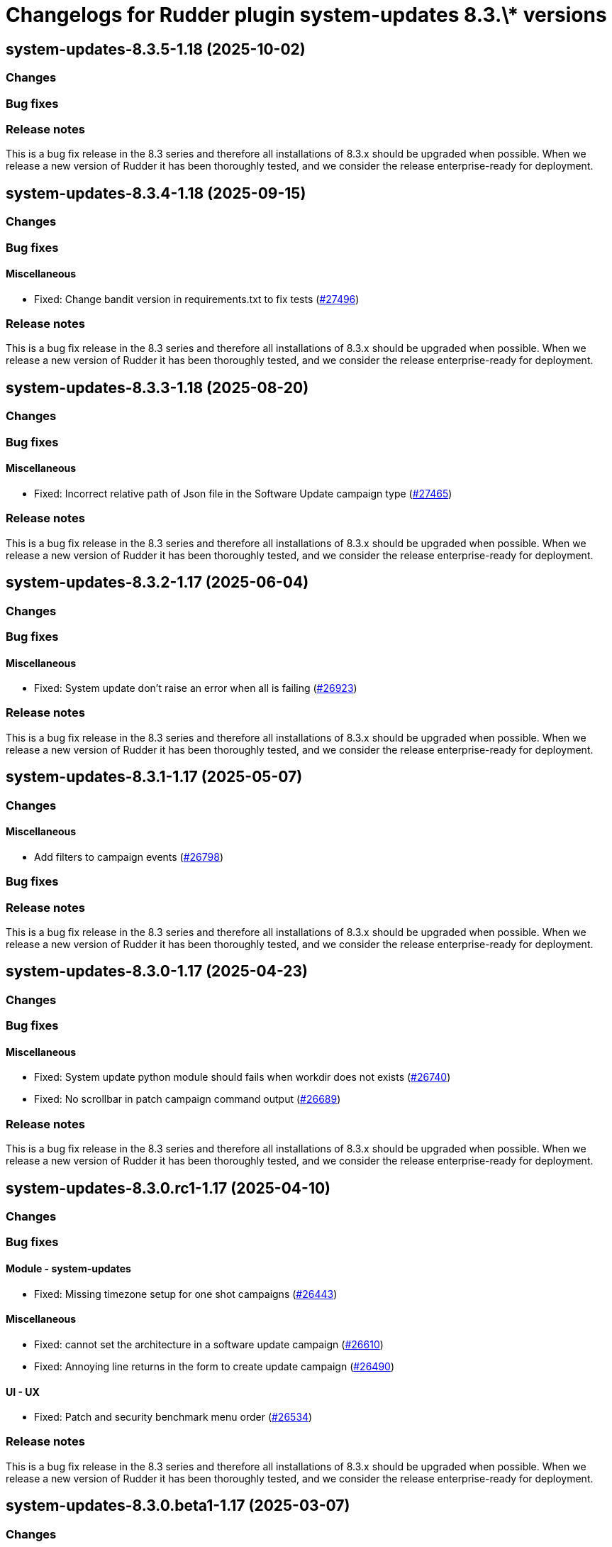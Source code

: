 = Changelogs for Rudder plugin system-updates 8.3.\* versions

== system-updates-8.3.5-1.18 (2025-10-02)

=== Changes


=== Bug fixes

=== Release notes

This is a bug fix release in the 8.3 series and therefore all installations of 8.3.x should be upgraded when possible. When we release a new version of Rudder it has been thoroughly tested, and we consider the release enterprise-ready for deployment.

== system-updates-8.3.4-1.18 (2025-09-15)

=== Changes


=== Bug fixes

==== Miscellaneous

* Fixed: Change bandit version in requirements.txt to fix tests
    (https://issues.rudder.io/issues/27496[#27496])

=== Release notes

This is a bug fix release in the 8.3 series and therefore all installations of 8.3.x should be upgraded when possible. When we release a new version of Rudder it has been thoroughly tested, and we consider the release enterprise-ready for deployment.

== system-updates-8.3.3-1.18 (2025-08-20)

=== Changes


=== Bug fixes

==== Miscellaneous

* Fixed: Incorrect relative path of Json file in the Software Update campaign type
    (https://issues.rudder.io/issues/27465[#27465])

=== Release notes

This is a bug fix release in the 8.3 series and therefore all installations of 8.3.x should be upgraded when possible. When we release a new version of Rudder it has been thoroughly tested, and we consider the release enterprise-ready for deployment.

== system-updates-8.3.2-1.17 (2025-06-04)

=== Changes


=== Bug fixes

==== Miscellaneous

* Fixed: System update don't raise an error when all is failing
    (https://issues.rudder.io/issues/26923[#26923])

=== Release notes

This is a bug fix release in the 8.3 series and therefore all installations of 8.3.x should be upgraded when possible. When we release a new version of Rudder it has been thoroughly tested, and we consider the release enterprise-ready for deployment.

== system-updates-8.3.1-1.17 (2025-05-07)

=== Changes


==== Miscellaneous

* Add filters to campaign events
    (https://issues.rudder.io/issues/26798[#26798])

=== Bug fixes

=== Release notes

This is a bug fix release in the 8.3 series and therefore all installations of 8.3.x should be upgraded when possible. When we release a new version of Rudder it has been thoroughly tested, and we consider the release enterprise-ready for deployment.

== system-updates-8.3.0-1.17 (2025-04-23)

=== Changes


=== Bug fixes

==== Miscellaneous

* Fixed: System update python module should fails when workdir does not exists
    (https://issues.rudder.io/issues/26740[#26740])
* Fixed: No scrollbar in patch campaign command output
    (https://issues.rudder.io/issues/26689[#26689])

=== Release notes

This is a bug fix release in the 8.3 series and therefore all installations of 8.3.x should be upgraded when possible. When we release a new version of Rudder it has been thoroughly tested, and we consider the release enterprise-ready for deployment.

== system-updates-8.3.0.rc1-1.17 (2025-04-10)

=== Changes


=== Bug fixes

==== Module - system-updates

* Fixed: Missing timezone setup for one shot campaigns
    (https://issues.rudder.io/issues/26443[#26443])

==== Miscellaneous

* Fixed: cannot set the architecture in a software update campaign
    (https://issues.rudder.io/issues/26610[#26610])
* Fixed: Annoying line returns in the form to create update campaign
    (https://issues.rudder.io/issues/26490[#26490])

==== UI - UX

* Fixed: Patch and security benchmark menu order
    (https://issues.rudder.io/issues/26534[#26534])

=== Release notes

This is a bug fix release in the 8.3 series and therefore all installations of 8.3.x should be upgraded when possible. When we release a new version of Rudder it has been thoroughly tested, and we consider the release enterprise-ready for deployment.

== system-updates-8.3.0.beta1-1.17 (2025-03-07)

=== Changes


=== Bug fixes

==== Refactoring

* Fixed: Impact of Scala 3 - 26459 - private plugins
    (https://issues.rudder.io/issues/26461[#26461])

==== Packaging

* Fixed: Add a new requires_license field in the metadata in rudder-plugins-private
    (https://issues.rudder.io/issues/26360[#26360])

==== Miscellaneous

* Fixed: impossible to disable a campaign in update campaigns menu
    (https://issues.rudder.io/issues/26208[#26208])
* Fixed: Campaign on SUSE family nodes fail due to unknown flag name on zypper command
    (https://issues.rudder.io/issues/26198[#26198])

==== Module - system-updates

* Fixed: System update campaign targeting Rudder server causes “Missing report” from server
    (https://issues.rudder.io/issues/26189[#26189])

=== Release notes

This is a bug fix release in the 8.3 series and therefore all installations of 8.3.x should be upgraded when possible. When we release a new version of Rudder it has been thoroughly tested, and we consider the release enterprise-ready for deployment.

== system-updates-8.3.0.alpha1-1.17 (2025-01-23)

=== Changes


==== UI - UX

* Change main menu (private plugins)
    (https://issues.rudder.io/issues/26096[#26096])

==== Miscellaneous

* Remediate CVE with a software update campaign
    (https://issues.rudder.io/issues/26121[#26121])
* Update elm dependencies
    (https://issues.rudder.io/issues/26050[#26050])

=== Bug fixes

==== Miscellaneous

* Fixed: Campaign event should be exportable to CSV
    (https://issues.rudder.io/issues/26113[#26113])
* Fixed: Software update campaign generate invalid cfengine
    (https://issues.rudder.io/issues/25597[#25597])

=== Release notes

This is a bug fix release in the 8.3 series and therefore all installations of 8.3.x should be upgraded when possible. When we release a new version of Rudder it has been thoroughly tested, and we consider the release enterprise-ready for deployment.

